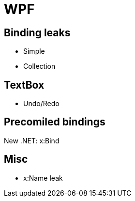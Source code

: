 = WPF

== Binding leaks

* Simple
* Collection

== TextBox

* Undo/Redo

== Precomiled bindings

New .NET: x:Bind

== Misc

* x:Name leak